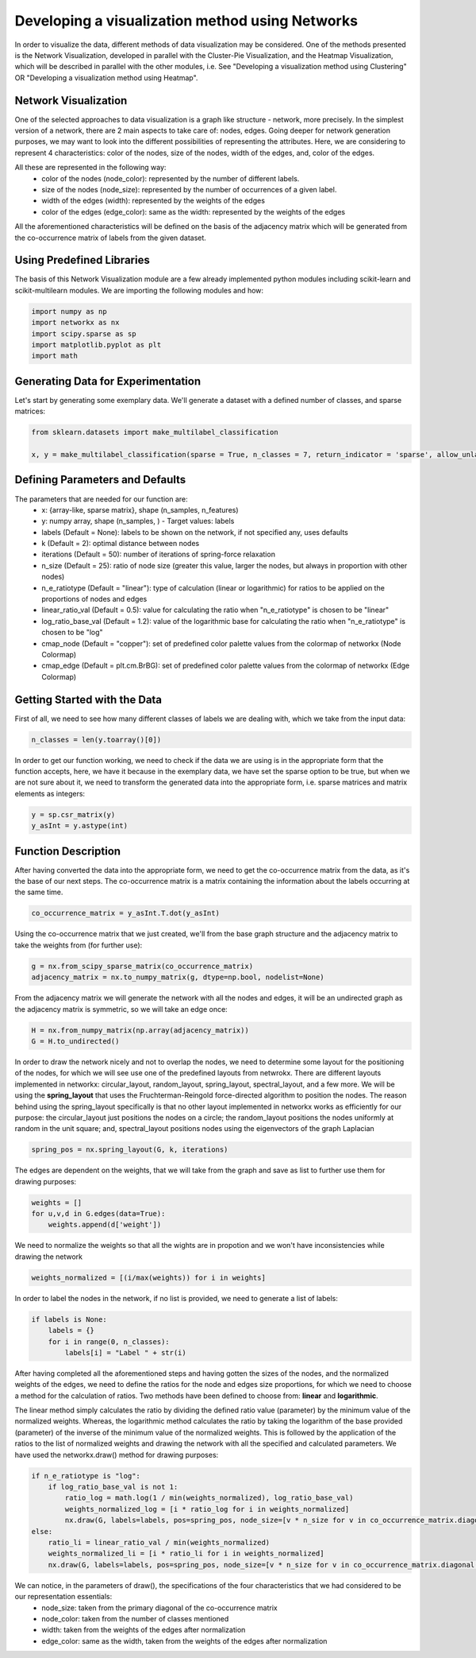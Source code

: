 .. _visualize_network:

Developing a visualization method using Networks
================================================

In order to visualize the data, different methods of data visualization may be considered. One of the methods presented is the
Network Visualization, developed in parallel with the Cluster-Pie Visualization, and the Heatmap Visualization, which will be described
in parallel with the other modules, i.e. See "Developing a visualization method using Clustering" OR "Developing a visualization method using Heatmap".

Network Visualization
---------------------

One of the selected approaches to data visualization is a graph like structure - network, more precisely.
In the simplest version of a network, there are 2 main aspects to take care of: nodes, edges. Going deeper for network
generation purposes, we may want to look into the different possibilities of representing the attributes. Here, we are considering
to represent 4 characteristics: color of the nodes, size of the nodes, width of the edges, and, color of the edges.

All these are represented in the following way:
    * color of the nodes (node_color): represented by the number of different labels.
    * size of the nodes (node_size): represented by the number of occurrences of a given label.
    * width of the edges (width): represented by the weights of the edges
    * color of the edges (edge_color): same as the width: represented by the weights of the edges

All the aforementioned characteristics will be defined on the basis of the adjacency matrix which will be generated from the
co-occurrence matrix of labels from the given dataset.

Using Predefined Libraries
--------------------------

The basis of this Network Visualization module are a few already implemented python modules including scikit-learn and scikit-multilearn
modules. We are importing the following modules and how:

.. code-block:: python

    import numpy as np
    import networkx as nx
    import scipy.sparse as sp
    import matplotlib.pyplot as plt
    import math

Generating Data for Experimentation
-----------------------------------

Let's start by generating some exemplary data. We'll generate a dataset with a defined number of classes, and sparse matrices:

.. code-block:: python

    from sklearn.datasets import make_multilabel_classification

    x, y = make_multilabel_classification(sparse = True, n_classes = 7, return_indicator = 'sparse', allow_unlabeled= False)


Defining Parameters and Defaults
--------------------------------

The parameters that are needed for our function are:
    * x: {array-like, sparse matrix}, shape (n_samples, n_features)
    * y: numpy array, shape (n_samples, ) - Target values: labels
    * labels (Default = None): labels to be shown on the network, if not specified any, uses defaults
    * k (Default = 2): optimal distance between nodes
    * iterations (Default = 50): number of iterations of spring-force relaxation
    * n_size (Default = 25): ratio of node size (greater this value, larger the nodes, but always in proportion with other nodes)
    * n_e_ratiotype (Default = "linear"): type of calculation (linear or logarithmic) for ratios to be applied on the proportions of nodes and edges
    * linear_ratio_val (Default = 0.5): value for calculating the ratio when "n_e_ratiotype" is chosen to be "linear"
    * log_ratio_base_val (Default = 1.2): value of the logarithmic base for calculating the ratio when "n_e_ratiotype" is chosen to be "log"
    * cmap_node (Default = "copper"): set of predefined color palette values from the colormap of networkx (Node Colormap)
    * cmap_edge (Default = plt.cm.BrBG): set of predefined color palette values from the colormap of networkx (Edge Colormap)

Getting Started with the Data
-----------------------------

First of all, we need to see how many different classes of labels we are dealing with, which we take from the input data:

.. code-block:: python

    n_classes = len(y.toarray()[0])

In order to get our function working, we need to check if the data we are using is in the appropriate form that the function
accepts, here, we have it because in the exemplary data, we have set the sparse option to be true, but when we are not sure about it,
we need to transform the generated data into the appropriate form, i.e. sparse matrices and matrix elements as integers:

.. code-block:: python

    y = sp.csr_matrix(y)
    y_asInt = y.astype(int)


Function Description
--------------------

After having converted the data into the appropriate form, we need to get the co-occurrence matrix from the data, as it's the base
of our next steps. The co-occurrence matrix is a matrix containing the information about the labels occurring at the same time.

.. code-block:: python

    co_occurrence_matrix = y_asInt.T.dot(y_asInt)

Using the co-occurrence matrix that we just created, we'll from the base graph structure and the adjacency matrix to take the weights
from (for further use):

.. code-block:: python

    g = nx.from_scipy_sparse_matrix(co_occurrence_matrix)
    adjacency_matrix = nx.to_numpy_matrix(g, dtype=np.bool, nodelist=None)

From the adjacency matrix we will generate the network with all the nodes and edges, it will be an undirected graph as the adjacency
matrix is symmetric, so we will take an edge once:

.. code-block:: python

    H = nx.from_numpy_matrix(np.array(adjacency_matrix))
    G = H.to_undirected()

In order to draw the network nicely and not to overlap the nodes, we need to determine some layout for the positioning of the nodes, for which
we will see use one of the predefined layouts from netwrokx. There are different layouts implemented in networkx: circular_layout, random_layout,
spring_layout, spectral_layout, and a few more. We will be using the **spring_layout** that uses the Fruchterman-Reingold force-directed
algorithm to position the nodes. The reason behind using the spring_layout specifically is that no other layout implemented in networkx works as efficiently
for our purpose: the circular_layout just positions the nodes on a circle; the random_layout positions the nodes uniformly at random in the unit square;
and, spectral_layout positions nodes using the eigenvectors of the graph Laplacian

.. code-block:: python

    spring_pos = nx.spring_layout(G, k, iterations)

The edges are dependent on the weights, that we will take from the graph and save as list to further use them for drawing purposes:

.. code-block:: python

    weights = []
    for u,v,d in G.edges(data=True):
        weights.append(d['weight'])

We need to normalize the weights so that all the wights are in propotion and we won't have inconsistencies while drawing the network

.. code-block:: python

    weights_normalized = [(i/max(weights)) for i in weights]

In order to label the nodes in the network, if no list is provided, we need to generate a list of labels:

.. code-block:: python

    if labels is None:
        labels = {}
        for i in range(0, n_classes):
            labels[i] = "Label " + str(i)

After having completed all the aforementioned steps and having gotten the sizes of the nodes, and the normalized weights of the edges,
we need to define the ratios for the node and edges size proportions, for which we need to choose a method for the calculation of ratios.
Two methods have been defined to choose from: **linear** and **logarithmic**.

The linear method simply calculates the ratio by dividing the defined ratio value (parameter) by the minimum value of the normalized weights.
Whereas, the logarithmic method calculates the ratio by taking the logarithm of the base provided (parameter) of the inverse of the minimum value
of the normalized weights. This is followed by the application of the ratios to the list of normalized weights and drawing the network with all the
specified and calculated parameters. We have used the networkx.draw() method for drawing purposes:

.. code-block:: python

    if n_e_ratiotype is "log":
        if log_ratio_base_val is not 1:
            ratio_log = math.log(1 / min(weights_normalized), log_ratio_base_val)
            weights_normalized_log = [i * ratio_log for i in weights_normalized]
            nx.draw(G, labels=labels, pos=spring_pos, node_size=[v * n_size for v in co_occurrence_matrix.diagonal()], node_color=range(n_classes), cmap=cmap_node, edge_color=weights_normalized_log, width=weights_normalized_log, edge_cmap=cmap_edge)
    else:
        ratio_li = linear_ratio_val / min(weights_normalized)
        weights_normalized_li = [i * ratio_li for i in weights_normalized]
        nx.draw(G, labels=labels, pos=spring_pos, node_size=[v * n_size for v in co_occurrence_matrix.diagonal()], node_color=range(n_classes), cmap=cmap_node, edge_color=weights_normalized_li, width=weights_normalized_li, edge_cmap=cmap_edge)


We can notice, in the parameters of draw(), the specifications of the four characteristics that we had considered to be our representation essentials:
    * node_size: taken from the primary diagonal of the co-occurrence matrix
    * node_color: taken from the number of classes mentioned
    * width: taken from the weights of the edges after normalization
    * edge_color: same as the width, taken from the weights of the edges after normalization